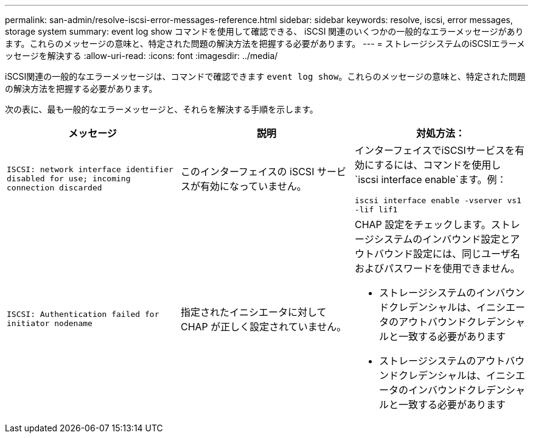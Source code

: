 ---
permalink: san-admin/resolve-iscsi-error-messages-reference.html 
sidebar: sidebar 
keywords: resolve, iscsi, error messages, storage system 
summary: event log show コマンドを使用して確認できる、 iSCSI 関連のいくつかの一般的なエラーメッセージがあります。これらのメッセージの意味と、特定された問題の解決方法を把握する必要があります。 
---
= ストレージシステムのiSCSIエラーメッセージを解決する
:allow-uri-read: 
:icons: font
:imagesdir: ../media/


[role="lead"]
iSCSI関連の一般的なエラーメッセージは、コマンドで確認できます `event log show`。これらのメッセージの意味と、特定された問題の解決方法を把握する必要があります。

次の表に、最も一般的なエラーメッセージと、それらを解決する手順を示します。

[cols="3*"]
|===
| メッセージ | 説明 | 対処方法： 


 a| 
`ISCSI: network interface identifier disabled for use; incoming connection discarded`
 a| 
このインターフェイスの iSCSI サービスが有効になっていません。
 a| 
インターフェイスでiSCSIサービスを有効にするには、コマンドを使用し `iscsi interface enable`ます。例：

`iscsi interface enable -vserver vs1 -lif lif1`



 a| 
`ISCSI: Authentication failed for initiator nodename`
 a| 
指定されたイニシエータに対して CHAP が正しく設定されていません。
 a| 
CHAP 設定をチェックします。ストレージシステムのインバウンド設定とアウトバウンド設定には、同じユーザ名およびパスワードを使用できません。

* ストレージシステムのインバウンドクレデンシャルは、イニシエータのアウトバウンドクレデンシャルと一致する必要があります
* ストレージシステムのアウトバウンドクレデンシャルは、イニシエータのインバウンドクレデンシャルと一致する必要があります


|===